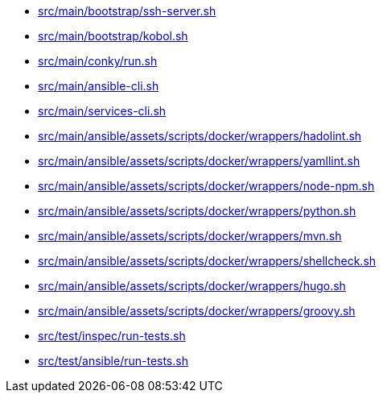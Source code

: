 * xref:AUTO-GENERATED:bash-docs/src/main/bootstrap/ssh-server-sh.adoc[src/main/bootstrap/ssh-server.sh]
* xref:AUTO-GENERATED:bash-docs/src/main/bootstrap/kobol-sh.adoc[src/main/bootstrap/kobol.sh]
* xref:AUTO-GENERATED:bash-docs/src/main/conky/run-sh.adoc[src/main/conky/run.sh]
* xref:AUTO-GENERATED:bash-docs/src/main/ansible-cli-sh.adoc[src/main/ansible-cli.sh]
* xref:AUTO-GENERATED:bash-docs/src/main/services-cli-sh.adoc[src/main/services-cli.sh]
* xref:AUTO-GENERATED:bash-docs/src/main/ansible/assets/scripts/docker/wrappers/hadolint-sh.adoc[src/main/ansible/assets/scripts/docker/wrappers/hadolint.sh]
* xref:AUTO-GENERATED:bash-docs/src/main/ansible/assets/scripts/docker/wrappers/yamllint-sh.adoc[src/main/ansible/assets/scripts/docker/wrappers/yamllint.sh]
* xref:AUTO-GENERATED:bash-docs/src/main/ansible/assets/scripts/docker/wrappers/node-npm-sh.adoc[src/main/ansible/assets/scripts/docker/wrappers/node-npm.sh]
* xref:AUTO-GENERATED:bash-docs/src/main/ansible/assets/scripts/docker/wrappers/python-sh.adoc[src/main/ansible/assets/scripts/docker/wrappers/python.sh]
* xref:AUTO-GENERATED:bash-docs/src/main/ansible/assets/scripts/docker/wrappers/mvn-sh.adoc[src/main/ansible/assets/scripts/docker/wrappers/mvn.sh]
* xref:AUTO-GENERATED:bash-docs/src/main/ansible/assets/scripts/docker/wrappers/shellcheck-sh.adoc[src/main/ansible/assets/scripts/docker/wrappers/shellcheck.sh]
* xref:AUTO-GENERATED:bash-docs/src/main/ansible/assets/scripts/docker/wrappers/hugo-sh.adoc[src/main/ansible/assets/scripts/docker/wrappers/hugo.sh]
* xref:AUTO-GENERATED:bash-docs/src/main/ansible/assets/scripts/docker/wrappers/groovy-sh.adoc[src/main/ansible/assets/scripts/docker/wrappers/groovy.sh]
* xref:AUTO-GENERATED:bash-docs/src/test/inspec/run-tests-sh.adoc[src/test/inspec/run-tests.sh]
* xref:AUTO-GENERATED:bash-docs/src/test/ansible/run-tests-sh.adoc[src/test/ansible/run-tests.sh]
